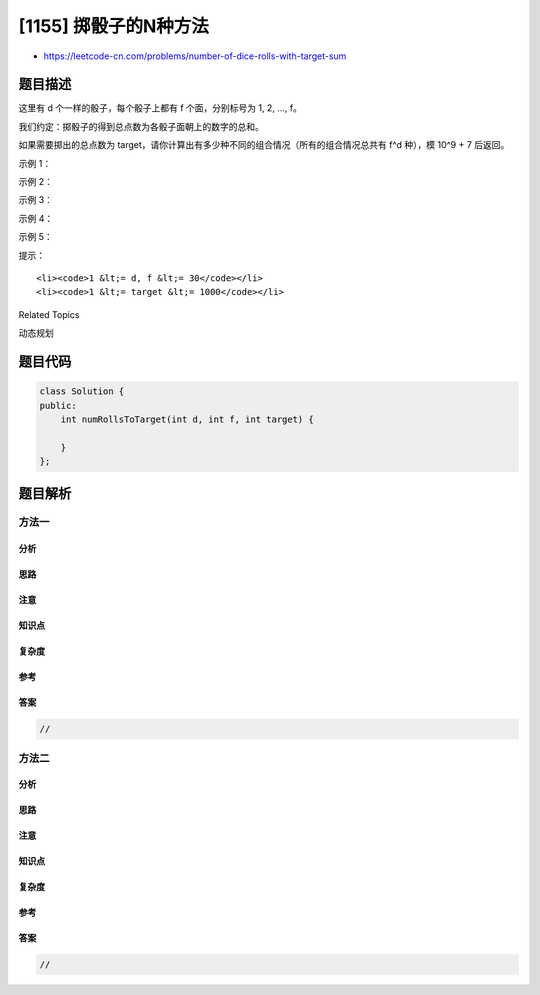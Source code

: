 [1155] 掷骰子的N种方法
======================

-  https://leetcode-cn.com/problems/number-of-dice-rolls-with-target-sum

题目描述
--------

.. raw:: html

   <p>

这里有 d 个一样的骰子，每个骰子上都有 f 个面，分别标号为 1, 2, ..., f。

.. raw:: html

   </p>

.. raw:: html

   <p>

我们约定：掷骰子的得到总点数为各骰子面朝上的数字的总和。

.. raw:: html

   </p>

.. raw:: html

   <p>

如果需要掷出的总点数为 target，请你计算出有多少种不同的组合情况（所有的组合情况总共有
f^d 种），模 10^9 + 7 后返回。

.. raw:: html

   </p>

.. raw:: html

   <p>

 

.. raw:: html

   </p>

.. raw:: html

   <p>

示例 1：

.. raw:: html

   </p>

.. raw:: html

   <pre><strong>输入：</strong>d = 1, f = 6, target = 3
   <strong>输出：</strong>1
   </pre>

.. raw:: html

   <p>

示例 2：

.. raw:: html

   </p>

.. raw:: html

   <pre><strong>输入：</strong>d = 2, f = 6, target = 7
   <strong>输出：</strong>6
   </pre>

.. raw:: html

   <p>

示例 3：

.. raw:: html

   </p>

.. raw:: html

   <pre><strong>输入：</strong>d = 2, f = 5, target = 10
   <strong>输出：</strong>1
   </pre>

.. raw:: html

   <p>

示例 4：

.. raw:: html

   </p>

.. raw:: html

   <pre><strong>输入：</strong>d = 1, f = 2, target = 3
   <strong>输出：</strong>0
   </pre>

.. raw:: html

   <p>

示例 5：

.. raw:: html

   </p>

.. raw:: html

   <pre><strong>输入：</strong>d = 30, f = 30, target = 500
   <strong>输出：</strong>222616187</pre>

.. raw:: html

   <p>

 

.. raw:: html

   </p>

.. raw:: html

   <p>

提示：

.. raw:: html

   </p>

.. raw:: html

   <ul>

::

    <li><code>1 &lt;= d, f &lt;= 30</code></li>
    <li><code>1 &lt;= target &lt;= 1000</code></li>

.. raw:: html

   </ul>

.. raw:: html

   <div>

.. raw:: html

   <div>

Related Topics

.. raw:: html

   </div>

.. raw:: html

   <div>

.. raw:: html

   <li>

动态规划

.. raw:: html

   </li>

.. raw:: html

   </div>

.. raw:: html

   </div>

题目代码
--------

.. code:: cpp

    class Solution {
    public:
        int numRollsToTarget(int d, int f, int target) {

        }
    };

题目解析
--------

方法一
~~~~~~

分析
^^^^

思路
^^^^

注意
^^^^

知识点
^^^^^^

复杂度
^^^^^^

参考
^^^^

答案
^^^^

.. code:: cpp

    //

方法二
~~~~~~

分析
^^^^

思路
^^^^

注意
^^^^

知识点
^^^^^^

复杂度
^^^^^^

参考
^^^^

答案
^^^^

.. code:: cpp

    //
